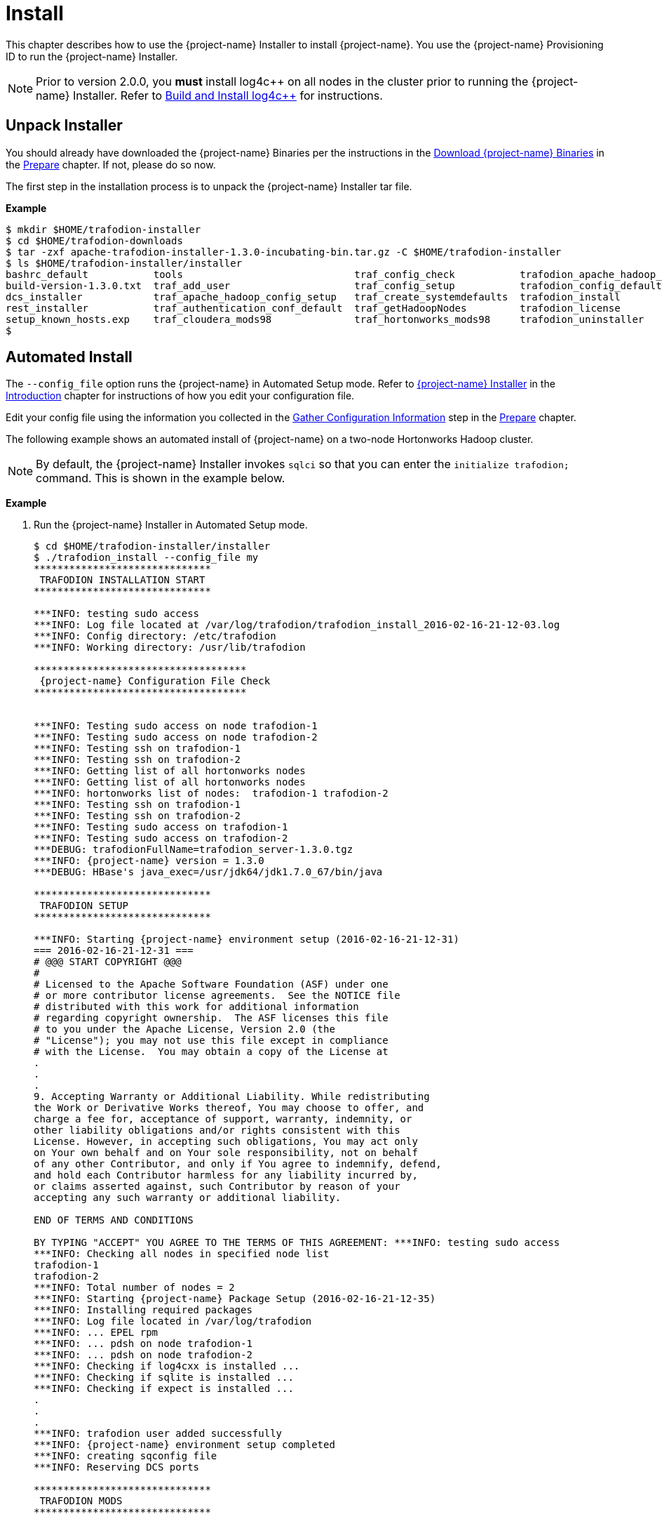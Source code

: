 ////
/**
* @@@ START COPYRIGHT @@@
*
* Licensed to the Apache Software Foundation (ASF) under one
* or more contributor license agreements.  See the NOTICE file
* distributed with this work for additional information
* regarding copyright ownership.  The ASF licenses this file
* to you under the Apache License, Version 2.0 (the
* "License"); you may not use this file except in compliance
* with the License.  You may obtain a copy of the License at
*
*   http://www.apache.org/licenses/LICENSE-2.0
*
* Unless required by applicable law or agreed to in writing,
* software distributed under the License is distributed on an
* "AS IS" BASIS, WITHOUT WARRANTIES OR CONDITIONS OF ANY
* KIND, either express or implied.  See the License for the
* specific language governing permissions and limitations
* under the License.
*
* @@@ END COPYRIGHT @@@
*/
////

[[install]]
= Install

This chapter describes how to use the {project-name} Installer to install {project-name}. You use the {project-name} Provisioning ID
to run the {project-name} Installer.

NOTE: Prior to version 2.0.0, you *must* install log4c&#43;&#43; on all nodes in the cluster prior to running the {project-name} Installer. Refer
to <<prepare-build-and-install-log4cplusplus,Build and Install log4c++>> for instructions.

[[install-unpack-installer]]
== Unpack Installer

You should already have downloaded the {project-name} Binaries per the instructions in the
<<prepare-download-trafodion-binaries,Download {project-name} Binaries>> in the <<prepare,Prepare>>
chapter. If not, please do so now.

The first step in the installation process is to unpack the {project-name} Installer tar file.

*Example*

```
$ mkdir $HOME/trafodion-installer
$ cd $HOME/trafodion-downloads
$ tar -zxf apache-trafodion-installer-1.3.0-incubating-bin.tar.gz -C $HOME/trafodion-installer
$ ls $HOME/trafodion-installer/installer
bashrc_default           tools                             traf_config_check           trafodion_apache_hadoop_install  traf_package_setup
build-version-1.3.0.txt  traf_add_user                     traf_config_setup           trafodion_config_default         traf_setup
dcs_installer            traf_apache_hadoop_config_setup   traf_create_systemdefaults  trafodion_install                traf_sqconfig
rest_installer           traf_authentication_conf_default  traf_getHadoopNodes         trafodion_license                traf_start
setup_known_hosts.exp    traf_cloudera_mods98              traf_hortonworks_mods98     trafodion_uninstaller
$
```

[[install-automated-install]]
== Automated Install

The `--config_file` option runs the {project-name} in Automated Setup mode. Refer to <<introduction-trafodion-installer,{project-name} Installer>>
in the <<introduction,Introduction>> chapter for instructions of how you edit your configuration file.

Edit your config file using the information you collected in the <<prepare-gather-configuration-information,Gather Configuration Information>>
step in the <<prepare,Prepare>> chapter. 

The following example shows an automated install of {project-name} on a two-node Hortonworks Hadoop cluster.

NOTE: By default, the {project-name} Installer invokes `sqlci` so that you can enter the `initialize trafodion;` command.
This is shown in the example below.

*Example*

1. Run the {project-name} Installer in Automated Setup mode.
+
```
$ cd $HOME/trafodion-installer/installer
$ ./trafodion_install --config_file my
******************************
 TRAFODION INSTALLATION START
******************************

***INFO: testing sudo access
***INFO: Log file located at /var/log/trafodion/trafodion_install_2016-02-16-21-12-03.log
***INFO: Config directory: /etc/trafodion
***INFO: Working directory: /usr/lib/trafodion

************************************
 {project-name} Configuration File Check
************************************


***INFO: Testing sudo access on node trafodion-1
***INFO: Testing sudo access on node trafodion-2
***INFO: Testing ssh on trafodion-1
***INFO: Testing ssh on trafodion-2
***INFO: Getting list of all hortonworks nodes
***INFO: Getting list of all hortonworks nodes
***INFO: hortonworks list of nodes:  trafodion-1 trafodion-2
***INFO: Testing ssh on trafodion-1
***INFO: Testing ssh on trafodion-2
***INFO: Testing sudo access on trafodion-1
***INFO: Testing sudo access on trafodion-2
***DEBUG: trafodionFullName=trafodion_server-1.3.0.tgz
***INFO: {project-name} version = 1.3.0
***DEBUG: HBase's java_exec=/usr/jdk64/jdk1.7.0_67/bin/java

******************************
 TRAFODION SETUP
******************************

***INFO: Starting {project-name} environment setup (2016-02-16-21-12-31)
=== 2016-02-16-21-12-31 ===
# @@@ START COPYRIGHT @@@
#
# Licensed to the Apache Software Foundation (ASF) under one
# or more contributor license agreements.  See the NOTICE file
# distributed with this work for additional information
# regarding copyright ownership.  The ASF licenses this file
# to you under the Apache License, Version 2.0 (the
# "License"); you may not use this file except in compliance
# with the License.  You may obtain a copy of the License at
.
.
.
9. Accepting Warranty or Additional Liability. While redistributing
the Work or Derivative Works thereof, You may choose to offer, and
charge a fee for, acceptance of support, warranty, indemnity, or
other liability obligations and/or rights consistent with this
License. However, in accepting such obligations, You may act only
on Your own behalf and on Your sole responsibility, not on behalf
of any other Contributor, and only if You agree to indemnify, defend,
and hold each Contributor harmless for any liability incurred by,
or claims asserted against, such Contributor by reason of your
accepting any such warranty or additional liability.

END OF TERMS AND CONDITIONS

BY TYPING "ACCEPT" YOU AGREE TO THE TERMS OF THIS AGREEMENT: ***INFO: testing sudo access
***INFO: Checking all nodes in specified node list
trafodion-1
trafodion-2
***INFO: Total number of nodes = 2
***INFO: Starting {project-name} Package Setup (2016-02-16-21-12-35)
***INFO: Installing required packages
***INFO: Log file located in /var/log/trafodion
***INFO: ... EPEL rpm
***INFO: ... pdsh on node trafodion-1
***INFO: ... pdsh on node trafodion-2
***INFO: Checking if log4cxx is installed ...
***INFO: Checking if sqlite is installed ...
***INFO: Checking if expect is installed ...
.
.
.
***INFO: trafodion user added successfully
***INFO: {project-name} environment setup completed
***INFO: creating sqconfig file
***INFO: Reserving DCS ports

******************************
 TRAFODION MODS
******************************

***INFO: Hortonworks installed will run traf_hortonworks_mods98
***INFO: Detected JAVA version 1.7
***INFO: copying hbase-trx-hdp2_2-1.3.0.jar to all nodes
PORT=:8080
########## Performing 'set' hbase.master.distributed.log.splitting:false on (Site:hbase-site, Tag:version1)
########## PUTting json into: doSet_version1455657199513777160.json
.
.
.
Starting the REST environment now
starting rest, logging to /home/trafodion/apache-trafodion-1.3.0-incubating-bin/rest-1.3.0/bin/../logs/rest-trafodion-1-rest-trafodion-1.out
SLF4J: Class path contains multiple SLF4J bindings.
SLF4J: Found binding in [jar:file:/home/trafodion/apache-trafodion-1.3.0-incubating-bin/rest-1.3.0/lib/slf4j-log4j12-1.7.5.jar!/org/slf4j/impl/StaticLoggerBinder.class]
SLF4J: Found binding in [jar:file:/usr/hdp/2.2.9.0-3393/hadoop/lib/slf4j-log4j12-1.7.5.jar!/org/slf4j/impl/StaticLoggerBinder.class]
SLF4J: See http://www.slf4j.org/codes.html#multiple_bindings for an explanation.
SLF4J: Actual binding is of type [org.slf4j.impl.Log4jLoggerFactory]


DcsMaster is not started. Please start DCS using 'dcsstart' command...

Process         Configured      Actual          Down
---------       ----------      ------          ----
DcsMaster       1               0               1
DcsServer       2               0               2
mxosrvr         8               8


You can monitor the SQ shell log file : /home/trafodion/apache-trafodion-1.3.0-incubating-bin/logs/sqmon.log


Startup time  0 hour(s) 1 minute(s) 9 second(s)
Apache {project-name} Conversational Interface 1.3.0
Copyright (c) 2015 Apache Software Foundation
>> initialize trafodion;
--- SQL operation complete.
>>

End of MXCI Session

***INFO: Installation completed successfully.

*********************************
 TRAFODION INSTALLATION COMPLETE
*********************************

$ 
```

2. Switch to the {project-name} Runtime User and check the status of {project-name}.
+
*Example*
+
```
$ sudo su - trafodion
$ sqcheck
Checking if processes are up.
Checking attempt: 1; user specified max: 2. Execution time in seconds: 0.

The SQ environment is up!


Process         Configured      Actual      Down
-------         ----------      ------      ----
DTM             2               2
RMS             4               4
MXOSRVR         8               8

$
```

{project-name} is now running on your Hadoop cluster. Please refer to the <<activate,Activate>> chapter for
basic instructions on how to verify the {project-name} management and how to perform basic management
operations.

[[install-guided-install]]
== Guided Install

The {project-name} Installer prompts you for the information you collected in the
<<prepare-gather-configuration-information, Gather Configuration Information>> step in the <<prepare,Prepare>> chapter.

The following example shows a guided install of {project-name} on a two-node Cloudera Hadoop cluster.

NOTE: By default, the {project-name} Installer invokes `sqlci` so that you can enter the `initialize trafodion;` command.
This is shown in the example below.

*Example*

1. Run the {project-name} Installer in guided mode.
+
```
$ cd $HOME/trafodion-installer/installer
$ ./trafodion_install

******************************
 TRAFODION INSTALLATION START
******************************

***INFO: testing sudo access
***INFO: Log file located at /var/log/trafodion/trafodion_install_2016-02-15-04-45-30.log
***INFO: Config directory: /etc/trafodion
***INFO: Working directory: /usr/lib/trafodion

*******************************
 {project-name} Configuration Setup
*******************************

***INFO: Please press [Enter] to select defaults.

Enter trafodion password, default is [traf123]: traf123
Enter list of nodes (blank separated), default []: trafodion-1 trafodion-2
Enter {project-name} userid's home directory prefix, default is [/home]: /home
Specify full path to EPEL RPM (including .rpm), default is None:
***INFO: Will attempt to download RPM if EPEL is not installed on all nodes.
Specify location of Java 1.7.0_65 or higher (JDK), default is []: /usr/java/jdk1.7.0_67-cloudera
Enter full path (including .tar or .tar.gz) of trafodion tar file []: /home/centos/trafodion-download/apache-trafodion-1.3.0-incubating-bin.tar.gz
Enter Hadoop admin username, default is [admin]:
Enter Hadoop admin password, default is [admin]:
Enter Hadoop external network URL:port (no 'http://' needed), default is []: trafodion-1.apache.org:7180
Enter HDFS username, default is [hdfs]:
Enter HBase username, default is [hbase]:
Enter HBase group, default is [hbase]:
Enter directory to install trafodion to, default is [/home/trafodion/apache-trafodion-1.3.0-incubating-bin]:
Total number of client connections per node, default [16]: 8
Enable simple LDAP security (Y/N), default is N: N
***INFO: Configuration file: /etc/trafodion/trafodion_config
***INFO: {project-name} configuration setup complete

************************************
 {project-name} Configuration File Check
************************************


The authenticity of host 'trafodion-1 (10.1.30.71)' can't be established.
RSA key fingerprint is 83:96:d4:5e:c1:b8:b1:62:8d:c6:78:a7:7f:1f:6a:d7.
Are you sure you want to continue connecting (yes/no)? yes
***INFO: Testing sudo access on node trafodion-1
***INFO: Testing sudo access on node trafodion-2
***INFO: Testing ssh on trafodion-1
***INFO: Testing ssh on trafodion-2
***INFO: Getting list of all cloudera nodes
***INFO: Getting list of all cloudera nodes
***INFO: cloudera list of nodes:  trafodion-1 trafodion-2
***INFO: Testing ssh on trafodion-1
***INFO: Testing ssh on trafodion-2
***INFO: Testing sudo access on trafodion-1
***INFO: Testing sudo access on trafodion-2
***DEBUG: trafodionFullName=trafodion_server-1.3.0.tgz
***INFO: {project-name} version = 1.3.0
***DEBUG: HBase's java_exec=/usr/java/jdk1.7.0_67-cloudera/bin/java

******************************
 TRAFODION SETUP
******************************

***INFO: Starting {project-name} environment setup (2016-02-15-07-09-58)
=== 2016-02-15-07-09-58 ===
# @@@ START COPYRIGHT @@@
#
# Licensed to the Apache Software Foundation (ASF) under one
# or more contributor license agreements.  See the NOTICE file
# distributed with this work for additional information
# regarding copyright ownership.  The ASF licenses this file
# to you under the Apache License, Version 2.0 (the
# "License"); you may not use this file except in compliance
# with the License.  You may obtain a copy of the License at
#
.
.
.
and hold each Contributor harmless for any liability incurred by,
or claims asserted against, such Contributor by reason of your
accepting any such warranty or additional liability.

END OF TERMS AND CONDITIONS

BY TYPING "ACCEPT" YOU AGREE TO THE TERMS OF THIS AGREEMENT:ACCEPT
***INFO: testing sudo access
***INFO: Checking all nodes in specified node list
trafodion-1
trafodion-2
***INFO: Total number of nodes = 2
***INFO: Starting {project-name} Package Setup (2016-02-15-07-11-09)
***INFO: Installing required packages
***INFO: Log file located in /var/log/trafodion
***INFO: ... pdsh on node trafodion-1
***INFO: ... pdsh on node trafodion-2
***INFO: Checking if log4cxx is installed ...
***INFO: Checking if sqlite is installed ...
***INFO: Checking if expect is installed ...
***INFO: Installing expect on all nodes
.
.
.
***INFO: modifying limits in /usr/lib/trafodion/trafodion.conf on all nodes
***INFO: create {project-name} userid "trafodion"
***INFO: {project-name} userid's (trafodion) home directory: /home/trafodion
***INFO: testing sudo access
Generating public/private rsa key pair.
Created directory '/home/trafodion/.ssh'.
Your identification has been saved in /home/trafodion/.ssh/id_rsa.
Your public key has been saved in /home/trafodion/.ssh/id_rsa.pub.
The key fingerprint is:
4b:b3:60:38:c9:9d:19:f8:cd:b1:c8:cd:2a:6e:4e:d0 trafodion@trafodion-1
The key's randomart image is:
+--[ RSA 2048]----+
|                 |
|     .           |
|    . . .        |
|   o * X o       |
|  . E X S        |
|   . o + +       |
|    o . o        |
|   o..           |
|   oo            |
+-----------------+
***INFO: creating .bashrc file
***INFO: Setting up userid trafodion on all other nodes in cluster
***INFO: Creating known_hosts file for all nodes
trafodion-1
trafodion-2
***INFO: trafodion user added successfully
***INFO: {project-name} environment setup completed
***INFO: creating sqconfig file
***INFO: Reserving DCS ports

******************************
 TRAFODION MODS
******************************

***INFO: Cloudera installed will run traf_cloudera_mods98
***INFO: Detected JAVA version 1.7
***INFO: copying hbase-trx-cdh5_3-1.3.0.jar to all nodes
***INFO: Cloudera Manager is on trafodion-1
***INFO: Detected JAVA version 1.7
***INFO: copying hbase-trx-cdh5_3-1.3.0.jar to all nodes
***INFO: Cloudera Manager is on trafodion-1
  % Total    % Received % Xferd  Average Speed   Time    Time     Time  Current
.
.
.
***INFO: Hadoop restart completed successfully
***INFO: waiting for HDFS to exit safemode
Safe mode is OFF
***INFO: Setting HDFS ACLs for snapshot scan support
***INFO: {project-name} Mods ran successfully.

******************************
 TRAFODION START
******************************

/usr/lib/trafodion/installer/..
***INFO: Log file location /var/log/trafodion/trafodion_install_2016-02-15-07-08-07.log
***INFO: traf_start
******************************************
******************************************
******************************************
******************************************
/home/trafodion/apache-trafodion-1.3.0-incubating-bin
***INFO: untarring build file /usr/lib/trafodion/apache-trafodion-1.3.0-incubating-bin/trafodion_server-1.3.0.tgz to /home/trafodion/apache-trafodion-1.3.0-incubating-bin
.
.
.
******* Generate public/private certificates *******

 Cluster Name : Cluster%201
Generating Self Signed Certificate....
***********************************************************
 Certificate file :server.crt
 Private key file :server.key
 Certificate/Private key created in directory :/home/trafodion/sqcert
***********************************************************

***********************************************************
 Updating Authentication Configuration
***********************************************************
Creating folders for storing certificates

***INFO: copying /home/trafodion/sqcert directory to all nodes
***INFO: copying install to all nodes
***INFO: starting {project-name} instance
Checking orphan processes.
Removing old mpijob* files from /home/trafodion/apache-trafodion-1.3.0-incubating-bin/tmp

Removing old monitor.port* files from /home/trafodion/apache-trafodion-1.3.0-incubating-bin/tmp

Executing sqipcrm (output to sqipcrm.out)
Starting the SQ Environment (Executing /home/trafodion/apache-trafodion-1.3.0-incubating-bin/sql/scripts/gomon.cold)
Background SQ Startup job (pid: 7276)
.
.
.
Zookeeper is listening on port 2181
DcsMaster is listening on port 23400

Process         Configured      Actual          Down
---------       ----------      ------          ----
DcsMaster       1               1
DcsServer       2               2
mxosrvr         8               8


You can monitor the SQ shell log file : /home/trafodion/apache-trafodion-1.3.0-incubating-bin/logs/sqmon.log


Startup time  0 hour(s) 1 minute(s) 9 second(s)
Apache {project-name} Conversational Interface 1.3.0
Copyright (c) 2015 Apache Software Foundation
>> initialize trafodion;
--- SQL operation complete.
>>

End of MXCI Session

***INFO: Installation completed successfully.

*********************************
 TRAFODION INSTALLATION COMPLETE
*********************************

$
```

2. Switch to the {project-name} Runtime User and check the status of {project-name}.
+
```
$ sudo su - trafodion
$ sqcheck
Checking if processes are up.
Checking attempt: 1; user specified max: 2. Execution time in seconds: 0.

The SQ environment is up!


Process         Configured      Actual      Down
-------         ----------      ------      ----
DTM             2               2
RMS             4               4
MXOSRVR         8               8

$
```

{project-name} is now running on your Hadoop cluster. Please refer to the <<activate,Activate>> chapter for
basic instructions on how to verify the {project-name} management and how to perform basic management
operations.

